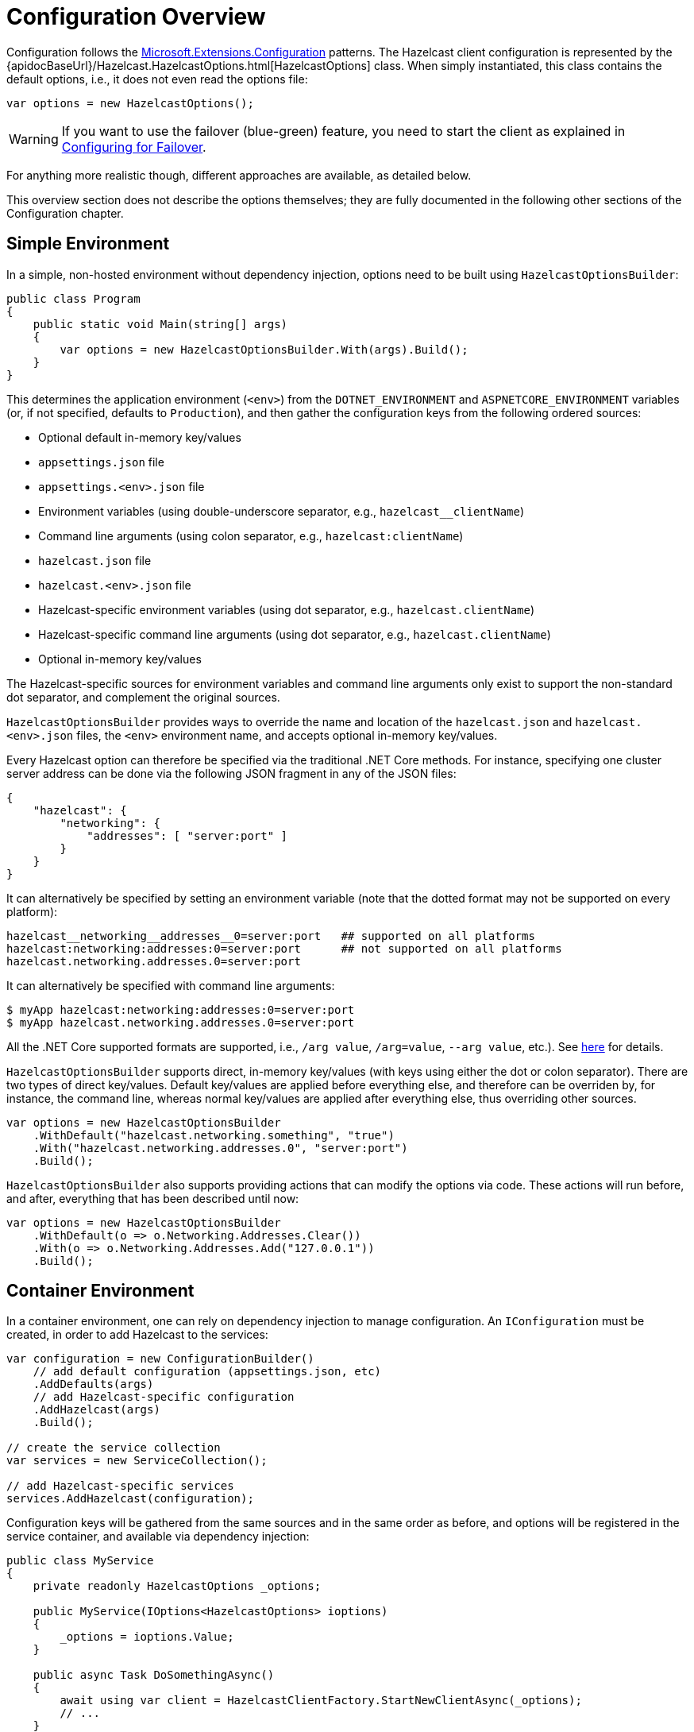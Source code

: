 = Configuration Overview

Configuration follows the https://docs.microsoft.com/en-us/aspnet/core/fundamentals/configuration[Microsoft.Extensions.Configuration] patterns. The Hazelcast client configuration is represented by the {apidocBaseUrl}/Hazelcast.HazelcastOptions.html[HazelcastOptions] class. When simply instantiated, this class contains the default options, i.e., it does not even read the options file:

[source,csharp]
----
var options = new HazelcastOptions();
----

WARNING: If you want to use the failover (blue-green) feature, you need to start the client as explained in xref:configuration:blue-green.adoc[Configuring for Failover].

For anything more realistic though, different approaches are available, as detailed below.

This overview section does not describe the options themselves; they are fully documented in the following other sections of the Configuration chapter.

== Simple Environment

In a simple, non-hosted environment without dependency injection, options need to be built using `HazelcastOptionsBuilder`:

[source,csharp]
----
public class Program
{
    public static void Main(string[] args)
    {
        var options = new HazelcastOptionsBuilder.With(args).Build();
    }
}
----

This determines the application environment (`<env>`) from the `DOTNET_ENVIRONMENT` and `ASPNETCORE_ENVIRONMENT` variables (or, if not specified, defaults to `Production`), and then gather the configuration keys from the following ordered sources:

* Optional default in-memory key/values
* `appsettings.json` file
* `appsettings.<env>.json` file
* Environment variables (using double-underscore separator, e.g., `hazelcast__clientName`)
* Command line arguments (using colon separator, e.g., `hazelcast:clientName`)
* `hazelcast.json` file
* `hazelcast.<env>.json` file
* Hazelcast-specific environment variables (using dot separator, e.g., `hazelcast.clientName`)
* Hazelcast-specific command line arguments (using dot separator, e.g., `hazelcast.clientName`)
* Optional in-memory key/values

The Hazelcast-specific sources for environment variables and command line arguments only exist to support the non-standard dot separator, and complement the original sources.

`HazelcastOptionsBuilder` provides ways to override the name and location of the `hazelcast.json` and `hazelcast.<env>.json` files, the `<env>` environment name, and accepts optional in-memory key/values.

Every Hazelcast option can therefore be specified via the traditional .NET Core methods. For instance, specifying one cluster server address can be done via the following JSON fragment in any of the JSON files:

[source,json]
----
{
    "hazelcast": {
        "networking": {
            "addresses": [ "server:port" ]
        }
    }
}
----

It can alternatively be specified by setting an environment variable (note that the dotted format may not be supported on every platform):

[source,plain]
----
hazelcast__networking__addresses__0=server:port   ## supported on all platforms
hazelcast:networking:addresses:0=server:port      ## not supported on all platforms
hazelcast.networking.addresses.0=server:port
----

It can alternatively be specified with command line arguments:

[source,shell]
----
$ myApp hazelcast:networking:addresses:0=server:port
$ myApp hazelcast.networking.addresses.0=server:port
----

All the .NET Core supported formats are supported, i.e., `/arg value`, `/arg=value`, `--arg value`, etc.). See https://docs.microsoft.com/en-us/aspnet/core/fundamentals/configuration/#command-line[here] for details.

`HazelcastOptionsBuilder` supports direct, in-memory key/values (with keys using either the dot or colon separator). There are two types of direct key/values. Default key/values are applied before everything else, and therefore can be overriden by, for instance, the command line, whereas normal key/values are applied after everything else, thus overriding other sources.

[source,csharp]
----
var options = new HazelcastOptionsBuilder
    .WithDefault("hazelcast.networking.something", "true")
    .With("hazelcast.networking.addresses.0", "server:port")
    .Build();
----

`HazelcastOptionsBuilder` also supports providing actions that can modify the options via code. These actions will run before, and after, everything that has been described until now:

[source,csharp]
----
var options = new HazelcastOptionsBuilder
    .WithDefault(o => o.Networking.Addresses.Clear())
    .With(o => o.Networking.Addresses.Add("127.0.0.1"))
    .Build();
----

== Container Environment

In a container environment, one can rely on dependency injection to manage configuration. An `IConfiguration` must be created, in order to add Hazelcast to the services:

[source,csharp]
----
var configuration = new ConfigurationBuilder()
    // add default configuration (appsettings.json, etc)
    .AddDefaults(args)
    // add Hazelcast-specific configuration
    .AddHazelcast(args)
    .Build();

// create the service collection
var services = new ServiceCollection();

// add Hazelcast-specific services
services.AddHazelcast(configuration); 
----

Configuration keys will be gathered from the same sources and in the same order as before, and options will be registered in the service container, and available via dependency injection:

[source,csharp]
----
public class MyService
{
    private readonly HazelcastOptions _options;

    public MyService(IOptions<HazelcastOptions> ioptions)
    {
        _options = ioptions.Value;
    }

    public async Task DoSomethingAsync()
    {
        await using var client = HazelcastClientFactory.StartNewClientAsync(_options);
        // ...
    }
}
----

Also, the traditional Microsoft Dependency Injection patterns are supported:

[source,csharp]
----
services.Configure<HazelcastOptions>(options => 
{
    options.Networking.Addresses.Add("server:port");
});
----

NOTE: The required extension methods are not part of the Hazelcast.Net NuGet packages, but are provided as part of the https://www.nuget.org/packages/Hazelcast.Net.DependencyInjection/[Hazelcast.Net.DependencyInjection] project (on NuGet).

== Hosted Environment

In a .NET Core hosted environment (see .NET https://docs.microsoft.com/en-us/aspnet/core/fundamentals/host/generic-host[Generic Host]), the host supplies the `IConfiguration` instance, and manages dependency injection. All that is needed is to tell the host how to handle the Hazelcast-specific configuration. e.g., `hazelcast.json`, and to add Hazelcast to services.

For example:

[source,csharp]
----
Host.CreateDefaultBuilder(args)
    .ConfigureHazelcast(args) // configure Hazelcast services
    .ConfigureServices((hostingContext, services) =>
    {
        services.AddHazelcast(hostingContext.Configuration); // register Hazelcast services
    });
----

Just as with the previous container environment, configuration keys will be gathered from the same sources and in the same order as before, and options will be registered in the service container, and available via dependency injection.

In a typical WebAPI application, this means that the `Program` class would probably contain code similar to the following:

[source,csharp]
----
public static IHostBuilder CreateHostBuilder(string[] args) =>
    Host.CreateDefaultBuilder(args)
        .ConfigureHazelcast(args) // configure Hazelcast services
        .ConfigureWebHostDefaults(webBuilder =>
        {
            webBuilder.UseStartup<Startup>(); 
        });
----

And the `Startup` class would probably contain code similar to the following:

[source,csharp]
----
// This method gets called by the runtime. Use this method to add services to the container.
public void ConfigureServices(IServiceCollection services)
{
    services.AddControllers();
    services.AddHazelcast(Configuration); // register Hazelcast services

    // ... add more services ...
}
----

NOTE: The required extension methods are not part of the Hazelcast.Net NuGet packages, but are provided as part of the https://www.nuget.org/packages/Hazelcast.Net.DependencyInjection/[Hazelcast.Net.DependencyInjection] project (on NuGet).



